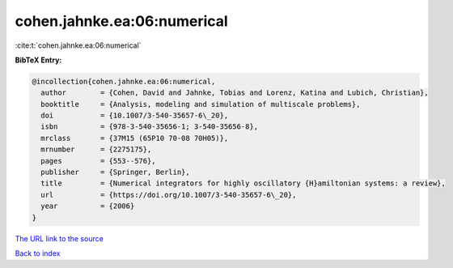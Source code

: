cohen.jahnke.ea:06:numerical
============================

:cite:t:`cohen.jahnke.ea:06:numerical`

**BibTeX Entry:**

.. code-block:: bibtex

   @incollection{cohen.jahnke.ea:06:numerical,
     author        = {Cohen, David and Jahnke, Tobias and Lorenz, Katina and Lubich, Christian},
     booktitle     = {Analysis, modeling and simulation of multiscale problems},
     doi           = {10.1007/3-540-35657-6\_20},
     isbn          = {978-3-540-35656-1; 3-540-35656-8},
     mrclass       = {37M15 (65P10 70-08 70H05)},
     mrnumber      = {2275175},
     pages         = {553--576},
     publisher     = {Springer, Berlin},
     title         = {Numerical integrators for highly oscillatory {H}amiltonian systems: a review},
     url           = {https://doi.org/10.1007/3-540-35657-6\_20},
     year          = {2006}
   }

`The URL link to the source <https://doi.org/10.1007/3-540-35657-6_20>`__


`Back to index <../By-Cite-Keys.html>`__
